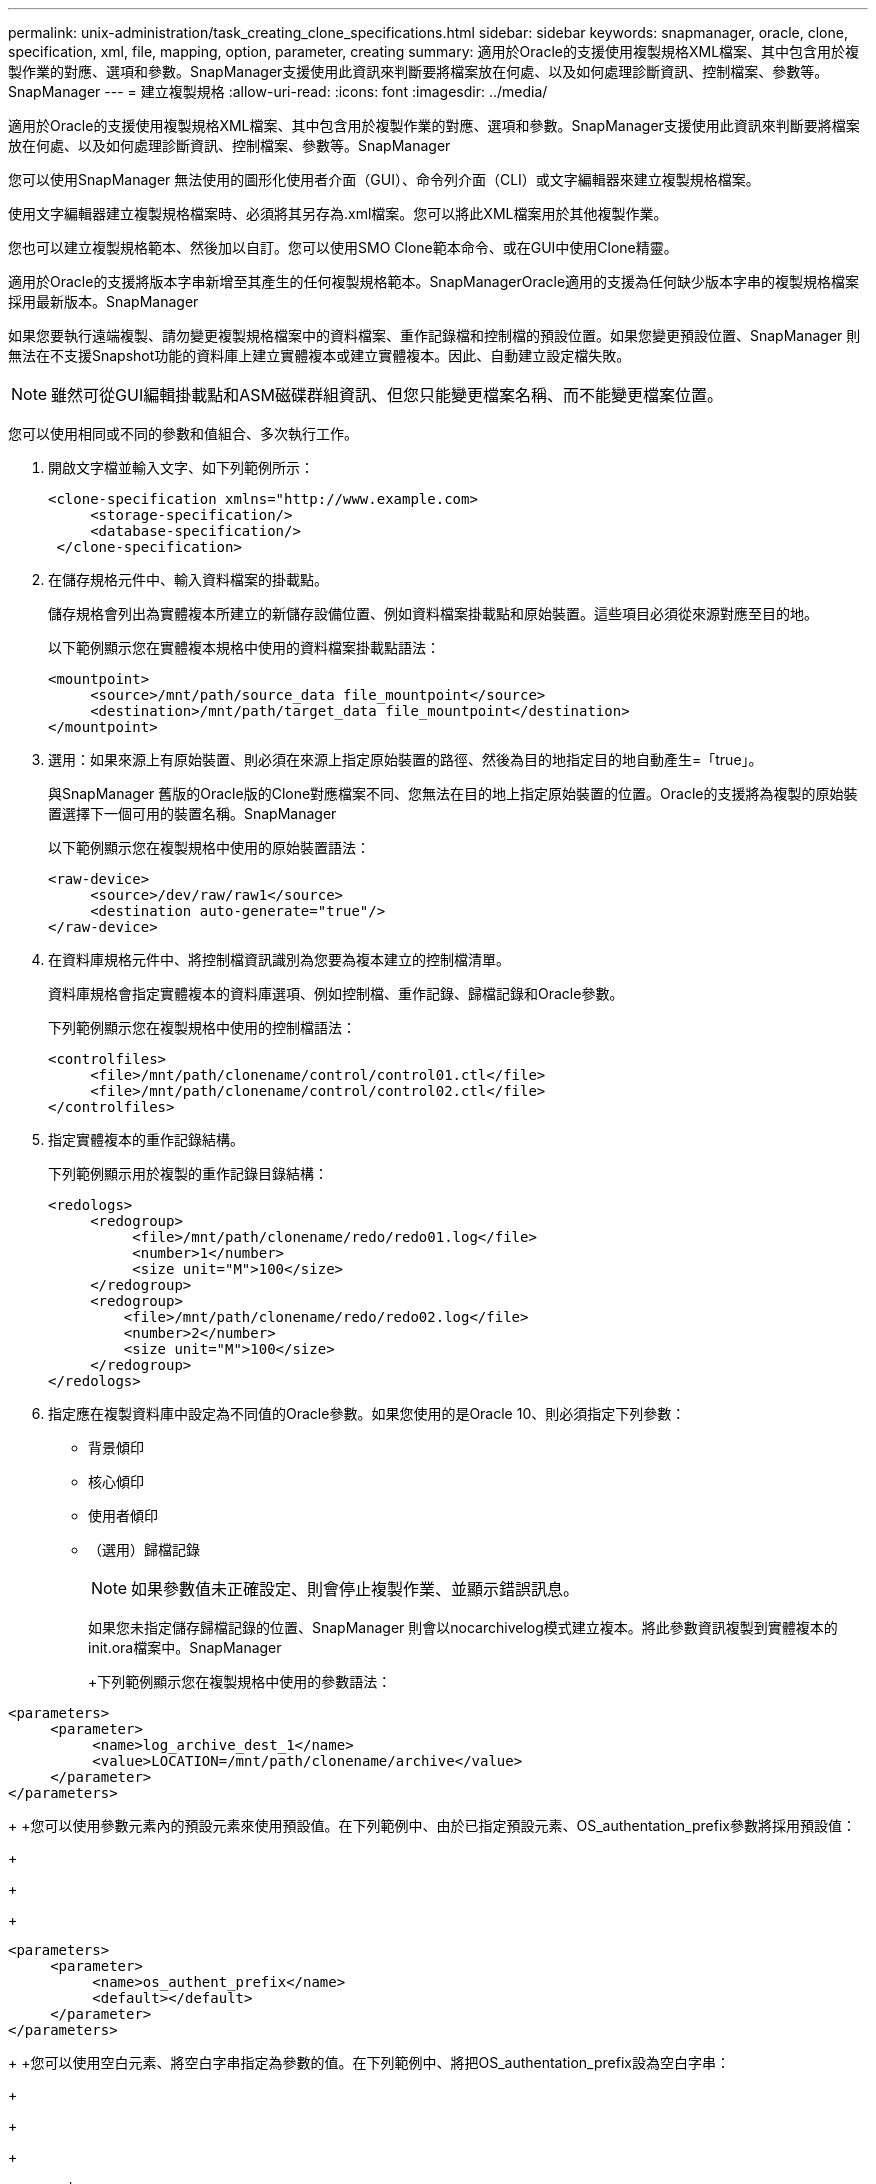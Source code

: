 ---
permalink: unix-administration/task_creating_clone_specifications.html 
sidebar: sidebar 
keywords: snapmanager, oracle, clone, specification, xml, file, mapping, option, parameter, creating 
summary: 適用於Oracle的支援使用複製規格XML檔案、其中包含用於複製作業的對應、選項和參數。SnapManager支援使用此資訊來判斷要將檔案放在何處、以及如何處理診斷資訊、控制檔案、參數等。SnapManager 
---
= 建立複製規格
:allow-uri-read: 
:icons: font
:imagesdir: ../media/


[role="lead"]
適用於Oracle的支援使用複製規格XML檔案、其中包含用於複製作業的對應、選項和參數。SnapManager支援使用此資訊來判斷要將檔案放在何處、以及如何處理診斷資訊、控制檔案、參數等。SnapManager

您可以使用SnapManager 無法使用的圖形化使用者介面（GUI）、命令列介面（CLI）或文字編輯器來建立複製規格檔案。

使用文字編輯器建立複製規格檔案時、必須將其另存為.xml檔案。您可以將此XML檔案用於其他複製作業。

您也可以建立複製規格範本、然後加以自訂。您可以使用SMO Clone範本命令、或在GUI中使用Clone精靈。

適用於Oracle的支援將版本字串新增至其產生的任何複製規格範本。SnapManagerOracle適用的支援為任何缺少版本字串的複製規格檔案採用最新版本。SnapManager

如果您要執行遠端複製、請勿變更複製規格檔案中的資料檔案、重作記錄檔和控制檔的預設位置。如果您變更預設位置、SnapManager 則無法在不支援Snapshot功能的資料庫上建立實體複本或建立實體複本。因此、自動建立設定檔失敗。


NOTE: 雖然可從GUI編輯掛載點和ASM磁碟群組資訊、但您只能變更檔案名稱、而不能變更檔案位置。

您可以使用相同或不同的參數和值組合、多次執行工作。

. 開啟文字檔並輸入文字、如下列範例所示：
+
[listing]
----
<clone-specification xmlns="http://www.example.com>
     <storage-specification/>
     <database-specification/>
 </clone-specification>
----
. 在儲存規格元件中、輸入資料檔案的掛載點。
+
儲存規格會列出為實體複本所建立的新儲存設備位置、例如資料檔案掛載點和原始裝置。這些項目必須從來源對應至目的地。

+
以下範例顯示您在實體複本規格中使用的資料檔案掛載點語法：

+
[listing]
----
<mountpoint>
     <source>/mnt/path/source_data file_mountpoint</source>
     <destination>/mnt/path/target_data file_mountpoint</destination>
</mountpoint>
----
. 選用：如果來源上有原始裝置、則必須在來源上指定原始裝置的路徑、然後為目的地指定目的地自動產生=「true」。
+
與SnapManager 舊版的Oracle版的Clone對應檔案不同、您無法在目的地上指定原始裝置的位置。Oracle的支援將為複製的原始裝置選擇下一個可用的裝置名稱。SnapManager

+
以下範例顯示您在複製規格中使用的原始裝置語法：

+
[listing]
----
<raw-device>
     <source>/dev/raw/raw1</source>
     <destination auto-generate="true"/>
</raw-device>
----
. 在資料庫規格元件中、將控制檔資訊識別為您要為複本建立的控制檔清單。
+
資料庫規格會指定實體複本的資料庫選項、例如控制檔、重作記錄、歸檔記錄和Oracle參數。

+
下列範例顯示您在複製規格中使用的控制檔語法：

+
[listing]
----
<controlfiles>
     <file>/mnt/path/clonename/control/control01.ctl</file>
     <file>/mnt/path/clonename/control/control02.ctl</file>
</controlfiles>
----
. 指定實體複本的重作記錄結構。
+
下列範例顯示用於複製的重作記錄目錄結構：

+
[listing]
----
<redologs>
     <redogroup>
          <file>/mnt/path/clonename/redo/redo01.log</file>
          <number>1</number>
          <size unit="M">100</size>
     </redogroup>
     <redogroup>
         <file>/mnt/path/clonename/redo/redo02.log</file>
         <number>2</number>
         <size unit="M">100</size>
     </redogroup>
</redologs>
----
. 指定應在複製資料庫中設定為不同值的Oracle參數。如果您使用的是Oracle 10、則必須指定下列參數：
+
** 背景傾印
** 核心傾印
** 使用者傾印
** （選用）歸檔記錄
+

NOTE: 如果參數值未正確設定、則會停止複製作業、並顯示錯誤訊息。



+
如果您未指定儲存歸檔記錄的位置、SnapManager 則會以nocarchivelog模式建立複本。將此參數資訊複製到實體複本的init.ora檔案中。SnapManager

+
+下列範例顯示您在複製規格中使用的參數語法：

+
+

+
[listing]
----
<parameters>
     <parameter>
          <name>log_archive_dest_1</name>
          <value>LOCATION=/mnt/path/clonename/archive</value>
     </parameter>
</parameters>
----
+
+您可以使用參數元素內的預設元素來使用預設值。在下列範例中、由於已指定預設元素、OS_authentation_prefix參數將採用預設值：

+
+

+
[listing]
----
<parameters>
     <parameter>
          <name>os_authent_prefix</name>
          <default></default>
     </parameter>
</parameters>
----
+
+您可以使用空白元素、將空白字串指定為參數的值。在下列範例中、將把OS_authentation_prefix設為空白字串：

+
+

+
[listing]
----
<parameters>
     <parameter>
          <name>os_authent_prefix</name>
          <value></value>
     </parameter>
</parameters>
----
+
+附註：您可以使用來源資料庫的init.ora檔案中的值做為參數、而不指定任何元素。

+
+如果參數有多個值、則可以提供以逗號分隔的參數值。例如、如果您想要將資料檔案從一個位置移到另一個位置、您可以使用db_file_name_convert參數、並指定以逗號分隔的資料檔案路徑、如下列範例所示：

+
+

+
[listing]
----
<parameters>
     <parameter>
          <name>db_file_name_convert</name>
          <value>>/mnt/path/clonename/data file1,/mnt/path/clonename/data file2</value>
     </parameter>
</parameters>
----
+
+如果您想要將記錄檔從一個位置移到另一個位置、接下來您可以使用log_file_name_convert參數、並指定以逗號分隔的記錄檔路徑、如範例所示：

+
+

+
[listing]
----
<parameters>
     <parameter>
          <name>log_file_name_convert</name>
          <value>>/mnt/path/clonename/archivle1,/mnt/path/clonename/archivle2</value>
     </parameter>
</parameters>
----
. 選用：指定要在實體複本上線時對其執行的任意SQL陳述式。
+
您可以使用SQL陳述式來執行工作、例如在複製的資料庫中重新建立暫存檔案。

+

NOTE: 您必須確保SQL陳述式結尾沒有包含分號。

+
以下是您在複製作業中執行的SQL陳述式範例：

+
[listing]
----
<sql-statements>
   <sql-statement>
     ALTER TABLESPACE TEMP ADD
     TEMPFILE '/mnt/path/clonename/temp_user01.dbf'
     SIZE 41943040 REUSE AUTOEXTEND ON NEXT 655360
     MAXSIZE 32767M
   </sql-statement>
</sql-statements>
----




== Clone規格範例

下列範例顯示複製規格結構、包括儲存設備和資料庫規格元件：

[listing]
----
<clone-specification xmlns="http://www.example.com>

   <storage-specification>
     <storage-mapping>
        <mountpoint>
          <source>/mnt/path/source_mountpoint</source>
          <destination>/mnt/path/target_mountpoint</destination>
        </mountpoint>
        <raw-device>
          <source>/dev/raw/raw1</source>
          <destination auto-generate="true"/>
        </raw-device>
        <raw-device>
          <source>/dev/raw/raw2</source>
          <destination auto-generate="true"/>
        </raw-device>
     </storage-mapping>
   </storage-specification>

   <database-specification>
     <controlfiles>
       <file>/mnt/path/clonename/control/control01.ctl</file>
       <file>/mnt/path/clonename/control/control02.ctl</file>
     </controlfiles>
     <redologs>
         <redogroup>
           <file>/mnt/path/clonename/redo/redo01.log</file>
           <number>1</number>
           <size unit="M">100</size>
        </redogroup>
        <redogroup>
           <file>/mnt/path/clonename/redo/redo02.log</file>
           <number>2</number>
           <size unit="M">100</size>
        </redogroup>
    </redologs>
    <parameters>
      <parameter>
        <name>log_archive_dest_1</name>
        <value>LOCATION=/mnt/path/clonename/archive</value>
      </parameter>
      <parameter>
        <name>background_dump_dest</name>
        <value>/mnt/path/clonename/admin/bdump</value>
      </parameter>
      <parameter>
        <name>core_dump_dest</name>
        <value>/mnt/path/clonename/admin/cdump</value>
      </parameter>
      <parameter>
        <name>user_dump_dest</name>
        <value>/mnt/path/clonename/admin/udump</value>
      </parameter>
    </parameters>
   </database-specification>
</clone-specification>
----
*相關資訊*

xref:task_cloning_databases_and_using_custom_plugin_scripts.adoc[複製資料庫並使用自訂外掛程式指令碼]

xref:task_cloning_databases_from_backups.adoc[從備份複製資料庫]

xref:task_cloning_databases_in_the_current_state.adoc[正在複製目前狀態的資料庫]

xref:concept_considerations_for_cloning_a_database_to_an_alternate_host.adoc[將資料庫複製到替代主機的考量事項]
